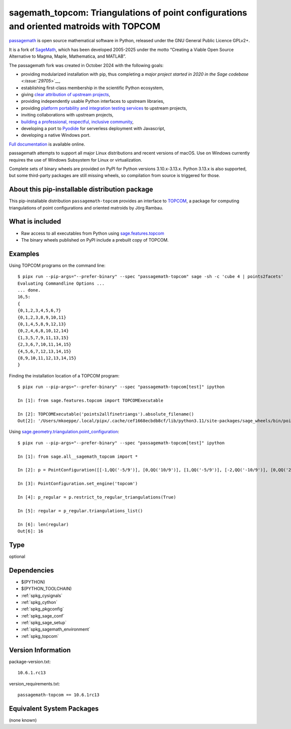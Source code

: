 .. _spkg_sagemath_topcom:

===============================================================================================
sagemath_topcom: Triangulations of point configurations and oriented matroids with TOPCOM
===============================================================================================

`passagemath <https://github.com/passagemath/passagemath>`__ is open
source mathematical software in Python, released under the GNU General
Public Licence GPLv2+.

It is a fork of `SageMath <https://www.sagemath.org/>`__, which has been
developed 2005-2025 under the motto “Creating a Viable Open Source
Alternative to Magma, Maple, Mathematica, and MATLAB”.

The passagemath fork was created in October 2024 with the following
goals:

-  providing modularized installation with pip, thus completing a `major
   project started in 2020 in the Sage
   codebase <:issue:`29705`>`__,
-  establishing first-class membership in the scientific Python
   ecosystem,
-  giving `clear attribution of upstream
   projects <https://groups.google.com/g/sage-devel/c/6HO1HEtL1Fs/m/G002rPGpAAAJ>`__,
-  providing independently usable Python interfaces to upstream
   libraries,
-  providing `platform portability and integration testing
   services <https://github.com/passagemath/passagemath/issues/704>`__
   to upstream projects,
-  inviting collaborations with upstream projects,
-  `building a professional, respectful, inclusive
   community <https://groups.google.com/g/sage-devel/c/xBzaINHWwUQ>`__,
-  developing a port to `Pyodide <https://pyodide.org/en/stable/>`__ for
   serverless deployment with Javascript,
-  developing a native Windows port.

`Full documentation <https://doc.sagemath.org/html/en/index.html>`__ is
available online.

passagemath attempts to support all major Linux distributions and recent versions of
macOS. Use on Windows currently requires the use of Windows Subsystem for Linux or
virtualization.

Complete sets of binary wheels are provided on PyPI for Python versions 3.10.x-3.13.x.
Python 3.13.x is also supported, but some third-party packages are still missing wheels,
so compilation from source is triggered for those.


About this pip-installable distribution package
-----------------------------------------------

This pip-installable distribution ``passagemath-topcom`` provides an interface to
`TOPCOM <https://www.wm.uni-bayreuth.de/de/team/rambau_joerg/TOPCOM/>`_,
a package for computing triangulations of point configurations and
oriented matroids by Jörg Rambau.


What is included
----------------

- Raw access to all executables from Python using `sage.features.topcom <https://doc.sagemath.org/html/en/reference/spkg/sage/features/topcom.html>`_

- The binary wheels published on PyPI include a prebuilt copy of TOPCOM.


Examples
--------

Using TOPCOM programs on the command line::

    $ pipx run --pip-args="--prefer-binary" --spec "passagemath-topcom" sage -sh -c 'cube 4 | points2facets'
    Evaluating Commandline Options ...
    ... done.
    16,5:
    {
    {0,1,2,3,4,5,6,7}
    {0,1,2,3,8,9,10,11}
    {0,1,4,5,8,9,12,13}
    {0,2,4,6,8,10,12,14}
    {1,3,5,7,9,11,13,15}
    {2,3,6,7,10,11,14,15}
    {4,5,6,7,12,13,14,15}
    {8,9,10,11,12,13,14,15}
    }

Finding the installation location of a TOPCOM program::

    $ pipx run --pip-args="--prefer-binary" --spec "passagemath-topcom[test]" ipython

    In [1]: from sage.features.topcom import TOPCOMExecutable

    In [2]: TOPCOMExecutable('points2allfinetriangs').absolute_filename()
    Out[2]: '/Users/mkoeppe/.local/pipx/.cache/cef1668ecbdb8cf/lib/python3.11/site-packages/sage_wheels/bin/points2allfinetriangs'

Using `sage.geometry.triangulation.point_configuration <https://doc.sagemath.org/html/en/reference/discrete_geometry/sage/geometry/triangulation/point_configuration.html>`_::

    $ pipx run --pip-args="--prefer-binary" --spec "passagemath-topcom[test]" ipython

    In [1]: from sage.all__sagemath_topcom import *

    In [2]: p = PointConfiguration([[-1,QQ('-5/9')], [0,QQ('10/9')], [1,QQ('-5/9')], [-2,QQ('-10/9')], [0,QQ('20/9')], [2,QQ('-10/9')]])

    In [3]: PointConfiguration.set_engine('topcom')

    In [4]: p_regular = p.restrict_to_regular_triangulations(True)

    In [5]: regular = p_regular.triangulations_list()

    In [6]: len(regular)
    Out[6]: 16

Type
----

optional


Dependencies
------------

- $(PYTHON)
- $(PYTHON_TOOLCHAIN)
- :ref:`spkg_cysignals`
- :ref:`spkg_cython`
- :ref:`spkg_pkgconfig`
- :ref:`spkg_sage_conf`
- :ref:`spkg_sage_setup`
- :ref:`spkg_sagemath_environment`
- :ref:`spkg_topcom`

Version Information
-------------------

package-version.txt::

    10.6.1.rc13

version_requirements.txt::

    passagemath-topcom == 10.6.1rc13


Equivalent System Packages
--------------------------

(none known)

